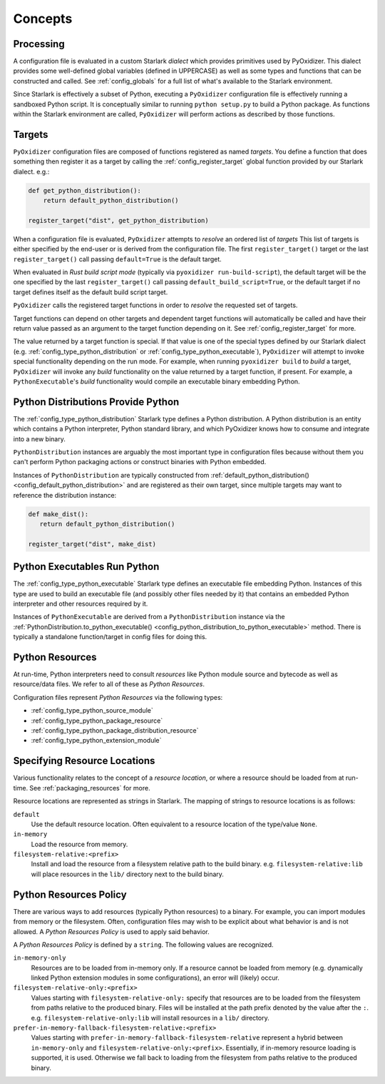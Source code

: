 .. _config_concepts:

========
Concepts
========

.. _config_processing:

Processing
==========

A configuration file is evaluated in a custom Starlark *dialect* which
provides primitives used by PyOxidizer. This dialect provides some
well-defined global variables (defined in UPPERCASE) as well as some
types and functions that can be constructed and called. See
:ref:`config_globals` for a full list of what's available to the
Starlark environment.

Since Starlark is effectively a subset of Python, executing a ``PyOxidizer``
configuration file is effectively running a sandboxed Python script. It is
conceptually similar to running ``python setup.py`` to build a Python
package. As functions within the Starlark environment are called,
``PyOxidizer`` will perform actions as described by those functions.

.. _config_processing_targets:

Targets
=======

``PyOxidizer`` configuration files are composed of functions registered
as named *targets*. You define a function that does something then
register it as a target by calling the
:ref:`config_register_target` global function provided by our Starlark
dialect. e.g.:

.. code-block:: python

   def get_python_distribution():
       return default_python_distribution()

   register_target("dist", get_python_distribution)

When a configuration file is evaluated, ``PyOxidizer`` attempts to
*resolve* an ordered list of *targets* This list of targets is either
specified by the end-user or is derived from the configuration file.
The first ``register_target()`` target or the last ``register_target()``
call passing ``default=True`` is the default target.

When evaluated in *Rust build script mode* (typically via
``pyoxidizer run-build-script``), the default target will be the one
specified by the last ``register_target()`` call passing
``default_build_script=True``, or the default target if no target defines
itself as the default build script target.

``PyOxidizer`` calls the registered target functions in order to
*resolve* the requested set of targets.

Target functions can depend on other targets and dependent target functions
will automatically be called and have their return value passed as an
argument to the target function depending on it. See
:ref:`config_register_target` for more.

The value returned by a target function is special. If that value is one
of the special types defined by our Starlark dialect (e.g.
:ref:`config_type_python_distribution` or
:ref:`config_type_python_executable`),
``PyOxidizer`` will attempt to invoke special functionality depending
on the run mode. For example, when running ``pyoxidizer build`` to
*build* a target, ``PyOxidizer`` will invoke any *build* functionality
on the value returned by a target function, if present. For example,
a ``PythonExecutable``'s *build* functionality would compile an
executable binary embedding Python.

.. _config_concept_python_distribution:

Python Distributions Provide Python
===================================

The :ref:`config_type_python_distribution` Starlark
type defines a Python distribution. A Python distribution is an entity
which contains a Python interpreter, Python standard library, and which
PyOxidizer knows how to consume and integrate into a new binary.

``PythonDistribution`` instances are arguably the most important type
in configuration files because without them you can't perform Python
packaging actions or construct binaries with Python embedded.

Instances of ``PythonDistribution`` are typically constructed from
:ref:`default_python_distribution() <config_default_python_distribution>`
and are registered as their own target, since multiple targets may want
to reference the distribution instance:

.. code-block:: python

   def make_dist():
      return default_python_distribution()

   register_target("dist", make_dist)

.. _config_concept_python_executable:

Python Executables Run Python
=============================

The :ref:`config_type_python_executable` Starlark type
defines an executable file embedding Python. Instances of this type
are used to build an executable file (and possibly other files needed
by it) that contains an embedded Python interpreter and other resources
required by it.

Instances of ``PythonExecutable`` are derived from a ``PythonDistribution``
instance via the
:ref:`PythonDistribution.to_python_executable() <config_python_distribution_to_python_executable>`
method. There is typically a standalone function/target in config files
for doing this.

.. _config_python_resources:

Python Resources
================

At run-time, Python interpreters need to consult *resources* like Python
module source and bytecode as well as resource/data files. We refer to all
of these as *Python Resources*.

Configuration files represent *Python Resources* via the following types:

* :ref:`config_type_python_source_module`
* :ref:`config_type_python_package_resource`
* :ref:`config_type_python_package_distribution_resource`
* :ref:`config_type_python_extension_module`

.. _config_resource_locations:

Specifying Resource Locations
=============================

Various functionality relates to the concept of a *resource location*, or
where a resource should be loaded from at run-time. See
:ref:`packaging_resources` for more.

Resource locations are represented as strings in Starlark. The mapping
of strings to resource locations is as follows:

``default``
   Use the default resource location. Often equivalent to a resource location
   of the type/value ``None``.

``in-memory``
   Load the resource from memory.

``filesystem-relative:<prefix>``
   Install and load the resource from a filesystem relative path to the
   build binary. e.g. ``filesystem-relative:lib`` will place resources
   in the ``lib/`` directory next to the build binary.

.. _config_python_resources_policy:

Python Resources Policy
=======================

There are various ways to add resources (typically Python resources) to
a binary. For example, you can import modules from memory or the filesystem.
Often, configuration files may wish to be explicit about what behavior is
and is not allowed. A *Python Resources Policy* is used to apply said
behavior.

A *Python Resources Policy* is defined by a ``string``. The following
values are recognized.

``in-memory-only``
   Resources are to be loaded from in-memory only. If a resource cannot be
   loaded from memory (e.g. dynamically linked Python extension modules in
   some configurations), an error will (likely) occur.

``filesystem-relative-only:<prefix>``
   Values starting with ``filesystem-relative-only:`` specify that resources are
   to be loaded from the filesystem from paths relative to the produced
   binary. Files will be installed at the path prefix denoted by the value after
   the ``:``. e.g. ``filesystem-relative-only:lib`` will install resources in a
   ``lib/`` directory.

``prefer-in-memory-fallback-filesystem-relative:<prefix>``
   Values starting with ``prefer-in-memory-fallback-filesystem-relative`` represent
   a hybrid between ``in-memory-only`` and ``filesystem-relative-only:<prefix>``.
   Essentially, if in-memory resource loading is supported, it is used. Otherwise
   we fall back to loading from the filesystem from paths relative to the produced
   binary.
